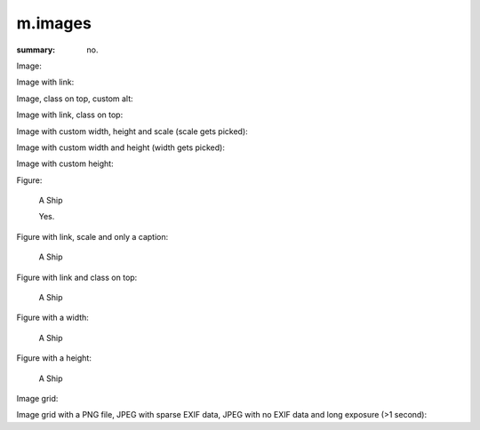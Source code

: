 m.images
########

:summary: no.

Image:

.. image:: {static}/ship.jpg

Image with link:

.. image:: {static}/ship.jpg
    :target: {static}/ship.jpg

Image, class on top, custom alt:

.. image:: {static}/ship.jpg
    :class: m-fullwidth
    :alt: A Ship

Image with link, class on top:

.. image:: {static}/ship.jpg
    :target: {static}/ship.jpg
    :class: m-fullwidth

Image with custom width, height and scale (scale gets picked):

.. image:: {static}/ship.jpg
    :width: 4000px
    :height: 8000px
    :scale: 25%

Image with custom width and height (width gets picked):

.. image:: {static}/ship.jpg
    :width: 300px
    :height: 8000px

Image with custom height:

.. image:: {static}/ship.jpg
    :height: 100px

Figure:

.. figure:: {static}/ship.jpg

    A Ship

    Yes.

Figure with link, scale and only a caption:

.. figure:: {static}/ship.jpg
    :target: {static}/ship.jpg
    :scale: 37%

    A Ship

Figure with link and class on top:

.. figure:: {static}/ship.jpg
    :target: {static}/ship.jpg
    :figclass: m-fullwidth

    A Ship

Figure with a width:

.. figure:: {static}/ship.jpg
    :width: 250px

    A Ship

Figure with a height:

.. figure:: {static}/ship.jpg
    :target: {static}/ship.jpg
    :height: 200px

    A Ship

Image grid:

.. image-grid::

    {static}/ship.jpg
    {static}/flowers.jpg

    {static}/flowers.jpg
    {static}/ship.jpg

Image grid with a PNG file, JPEG with sparse EXIF data, JPEG with no EXIF data
and long exposure (>1 second):

.. image-grid::

    {static}/tiny.png
    {static}/sparseexif.jpg
    {static}/noexif.jpg
    {static}/longexposure.jpg

